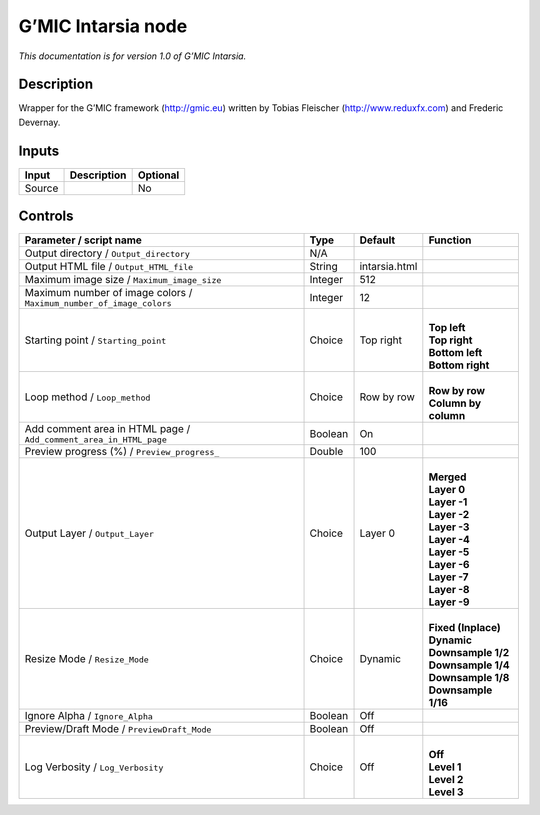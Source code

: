 .. _eu.gmic.Intarsia:

G’MIC Intarsia node
===================

*This documentation is for version 1.0 of G’MIC Intarsia.*

Description
-----------

Wrapper for the G’MIC framework (http://gmic.eu) written by Tobias Fleischer (http://www.reduxfx.com) and Frederic Devernay.

Inputs
------

+--------+-------------+----------+
| Input  | Description | Optional |
+========+=============+==========+
| Source |             | No       |
+--------+-------------+----------+

Controls
--------

.. tabularcolumns:: |>{\raggedright}p{0.2\columnwidth}|>{\raggedright}p{0.06\columnwidth}|>{\raggedright}p{0.07\columnwidth}|p{0.63\columnwidth}|

.. cssclass:: longtable

+---------------------------------------------------------------------+---------+---------------+------------------------+
| Parameter / script name                                             | Type    | Default       | Function               |
+=====================================================================+=========+===============+========================+
| Output directory / ``Output_directory``                             | N/A     |               |                        |
+---------------------------------------------------------------------+---------+---------------+------------------------+
| Output HTML file / ``Output_HTML_file``                             | String  | intarsia.html |                        |
+---------------------------------------------------------------------+---------+---------------+------------------------+
| Maximum image size / ``Maximum_image_size``                         | Integer | 512           |                        |
+---------------------------------------------------------------------+---------+---------------+------------------------+
| Maximum number of image colors / ``Maximum_number_of_image_colors`` | Integer | 12            |                        |
+---------------------------------------------------------------------+---------+---------------+------------------------+
| Starting point / ``Starting_point``                                 | Choice  | Top right     | |                      |
|                                                                     |         |               | | **Top left**         |
|                                                                     |         |               | | **Top right**        |
|                                                                     |         |               | | **Bottom left**      |
|                                                                     |         |               | | **Bottom right**     |
+---------------------------------------------------------------------+---------+---------------+------------------------+
| Loop method / ``Loop_method``                                       | Choice  | Row by row    | |                      |
|                                                                     |         |               | | **Row by row**       |
|                                                                     |         |               | | **Column by column** |
+---------------------------------------------------------------------+---------+---------------+------------------------+
| Add comment area in HTML page / ``Add_comment_area_in_HTML_page``   | Boolean | On            |                        |
+---------------------------------------------------------------------+---------+---------------+------------------------+
| Preview progress (%) / ``Preview_progress_``                        | Double  | 100           |                        |
+---------------------------------------------------------------------+---------+---------------+------------------------+
| Output Layer / ``Output_Layer``                                     | Choice  | Layer 0       | |                      |
|                                                                     |         |               | | **Merged**           |
|                                                                     |         |               | | **Layer 0**          |
|                                                                     |         |               | | **Layer -1**         |
|                                                                     |         |               | | **Layer -2**         |
|                                                                     |         |               | | **Layer -3**         |
|                                                                     |         |               | | **Layer -4**         |
|                                                                     |         |               | | **Layer -5**         |
|                                                                     |         |               | | **Layer -6**         |
|                                                                     |         |               | | **Layer -7**         |
|                                                                     |         |               | | **Layer -8**         |
|                                                                     |         |               | | **Layer -9**         |
+---------------------------------------------------------------------+---------+---------------+------------------------+
| Resize Mode / ``Resize_Mode``                                       | Choice  | Dynamic       | |                      |
|                                                                     |         |               | | **Fixed (Inplace)**  |
|                                                                     |         |               | | **Dynamic**          |
|                                                                     |         |               | | **Downsample 1/2**   |
|                                                                     |         |               | | **Downsample 1/4**   |
|                                                                     |         |               | | **Downsample 1/8**   |
|                                                                     |         |               | | **Downsample 1/16**  |
+---------------------------------------------------------------------+---------+---------------+------------------------+
| Ignore Alpha / ``Ignore_Alpha``                                     | Boolean | Off           |                        |
+---------------------------------------------------------------------+---------+---------------+------------------------+
| Preview/Draft Mode / ``PreviewDraft_Mode``                          | Boolean | Off           |                        |
+---------------------------------------------------------------------+---------+---------------+------------------------+
| Log Verbosity / ``Log_Verbosity``                                   | Choice  | Off           | |                      |
|                                                                     |         |               | | **Off**              |
|                                                                     |         |               | | **Level 1**          |
|                                                                     |         |               | | **Level 2**          |
|                                                                     |         |               | | **Level 3**          |
+---------------------------------------------------------------------+---------+---------------+------------------------+
